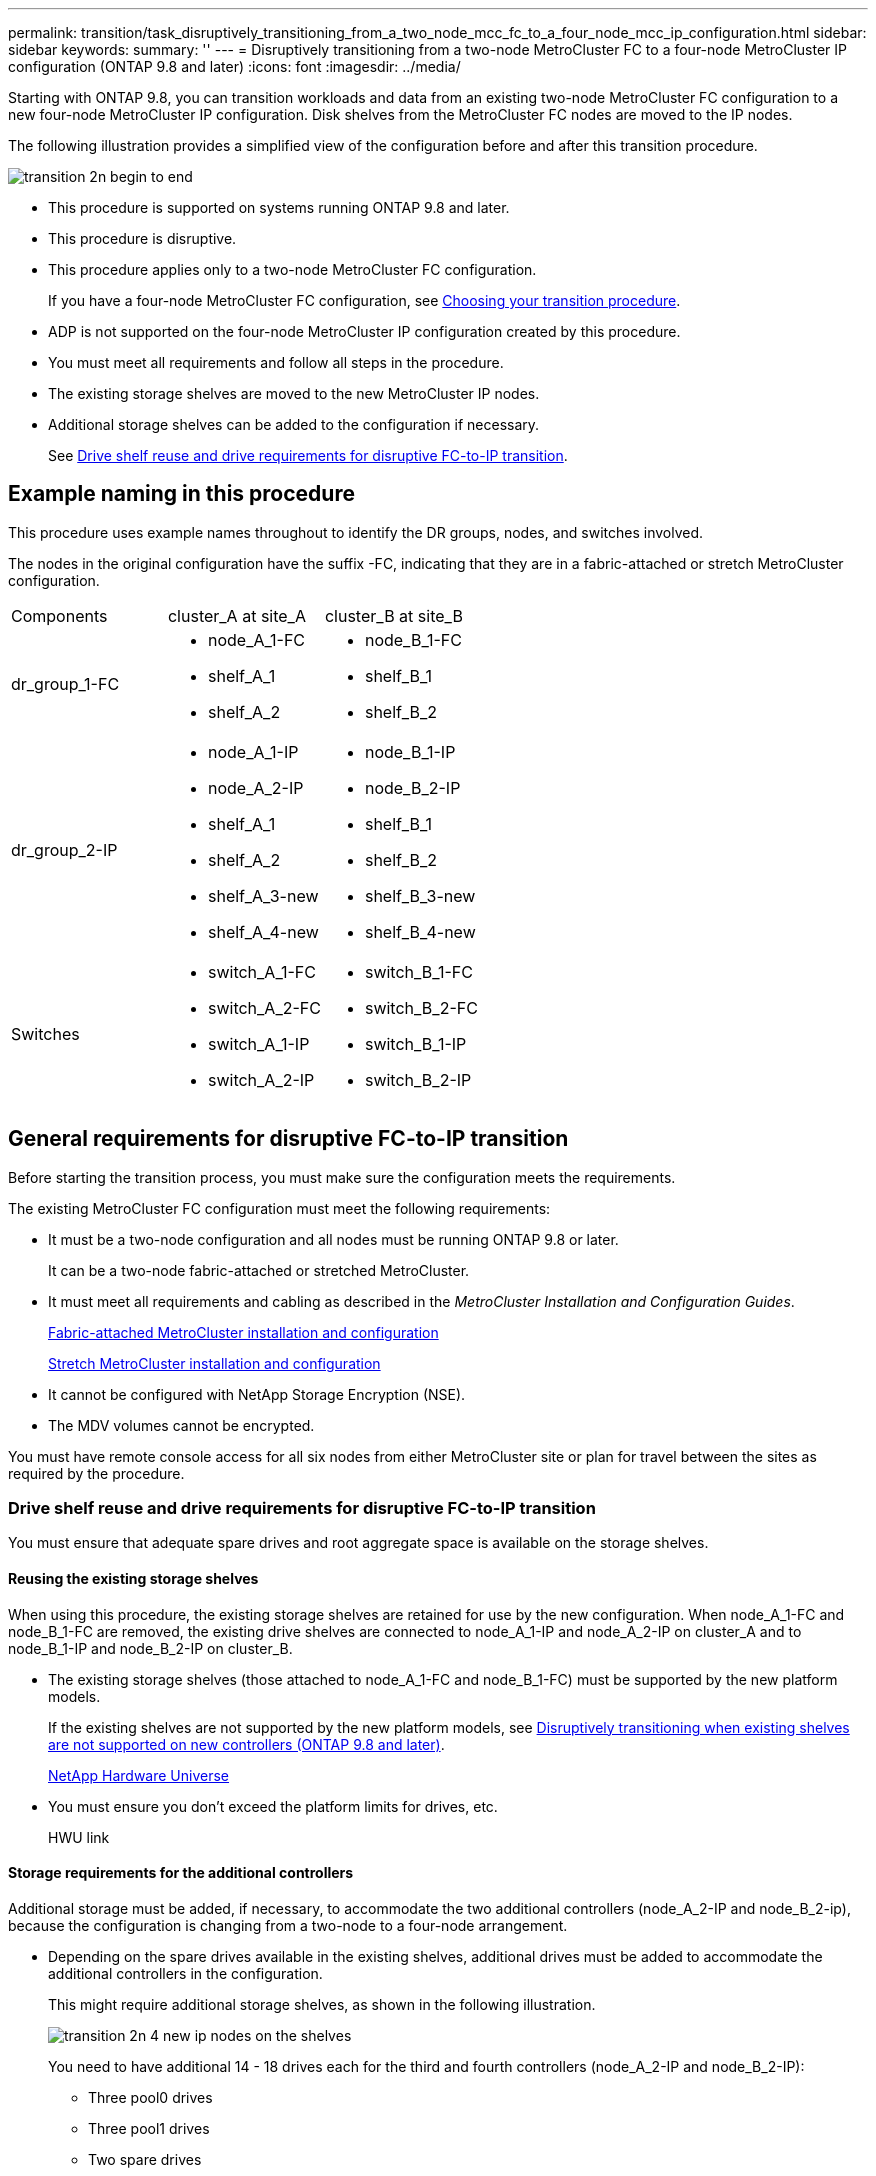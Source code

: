 ---
permalink: transition/task_disruptively_transitioning_from_a_two_node_mcc_fc_to_a_four_node_mcc_ip_configuration.html
sidebar: sidebar
keywords: 
summary: ''
---
= Disruptively transitioning from a two-node MetroCluster FC to a four-node MetroCluster IP configuration (ONTAP 9.8 and later)
:icons: font
:imagesdir: ../media/

[.lead]
Starting with ONTAP 9.8, you can transition workloads and data from an existing two-node MetroCluster FC configuration to a new four-node MetroCluster IP configuration. Disk shelves from the MetroCluster FC nodes are moved to the IP nodes.

The following illustration provides a simplified view of the configuration before and after this transition procedure.

image::../media/transition_2n_begin_to_end.png[]

* This procedure is supported on systems running ONTAP 9.8 and later.
* This procedure is disruptive.
* This procedure applies only to a two-node MetroCluster FC configuration.
+
If you have a four-node MetroCluster FC configuration, see xref:concept_choosing_your_transition_procedure_mcc_transition.adoc[Choosing your transition procedure].

* ADP is not supported on the four-node MetroCluster IP configuration created by this procedure.
* You must meet all requirements and follow all steps in the procedure.
* The existing storage shelves are moved to the new MetroCluster IP nodes.
* Additional storage shelves can be added to the configuration if necessary.
+
See link:task_disruptively_transitioning_from_a_two_node_mcc_fc_to_a_four_node_mcc_ip_configuration.md#[Drive shelf reuse and drive requirements for disruptive FC-to-IP transition].

== Example naming in this procedure

[.lead]
This procedure uses example names throughout to identify the DR groups, nodes, and switches involved.

The nodes in the original configuration have the suffix -FC, indicating that they are in a fabric-attached or stretch MetroCluster configuration.

|===
| Components| cluster_A at site_A| cluster_B at site_B
a|
dr_group_1-FC
a|

* node_A_1-FC
* shelf_A_1
* shelf_A_2

a|

* node_B_1-FC
* shelf_B_1
* shelf_B_2

a|
dr_group_2-IP
a|

* node_A_1-IP
* node_A_2-IP
* shelf_A_1
* shelf_A_2
* shelf_A_3-new
* shelf_A_4-new

a|

* node_B_1-IP
* node_B_2-IP
* shelf_B_1
* shelf_B_2
* shelf_B_3-new
* shelf_B_4-new

a|
Switches
a|

* switch_A_1-FC
* switch_A_2-FC
* switch_A_1-IP
* switch_A_2-IP

a|

* switch_B_1-FC
* switch_B_2-FC
* switch_B_1-IP
* switch_B_2-IP

|===

== General requirements for disruptive FC-to-IP transition

[.lead]
Before starting the transition process, you must make sure the configuration meets the requirements.

The existing MetroCluster FC configuration must meet the following requirements:

* It must be a two-node configuration and all nodes must be running ONTAP 9.8 or later.
+
It can be a two-node fabric-attached or stretched MetroCluster.

* It must meet all requirements and cabling as described in the _MetroCluster Installation and Configuration Guides_.
+
https://docs.netapp.com/ontap-9/topic/com.netapp.doc.dot-mcc-inst-cnfg-fabric/home.html[Fabric-attached MetroCluster installation and configuration]
+
https://docs.netapp.com/ontap-9/topic/com.netapp.doc.dot-mcc-inst-cnfg-stretch/home.html[Stretch MetroCluster installation and configuration]

* It cannot be configured with NetApp Storage Encryption (NSE).
* The MDV volumes cannot be encrypted.

You must have remote console access for all six nodes from either MetroCluster site or plan for travel between the sites as required by the procedure.

=== Drive shelf reuse and drive requirements for disruptive FC-to-IP transition

[.lead]
You must ensure that adequate spare drives and root aggregate space is available on the storage shelves.

==== Reusing the existing storage shelves

When using this procedure, the existing storage shelves are retained for use by the new configuration. When node_A_1-FC and node_B_1-FC are removed, the existing drive shelves are connected to node_A_1-IP and node_A_2-IP on cluster_A and to node_B_1-IP and node_B_2-IP on cluster_B.

* The existing storage shelves (those attached to node_A_1-FC and node_B_1-FC) must be supported by the new platform models.
+
If the existing shelves are not supported by the new platform models, see link:task_disruptively_transitioning_when_existing_shelves_are_not_supported_on_new_controllers.md#[Disruptively transitioning when existing shelves are not supported on new controllers (ONTAP 9.8 and later)].
+
https://hwu.netapp.com[NetApp Hardware Universe]

* You must ensure you don't exceed the platform limits for drives, etc.
+
HWU link

==== Storage requirements for the additional controllers

Additional storage must be added, if necessary, to accommodate the two additional controllers (node_A_2-IP and node_B_2-ip), because the configuration is changing from a two-node to a four-node arrangement.

* Depending on the spare drives available in the existing shelves, additional drives must be added to accommodate the additional controllers in the configuration.
+
This might require additional storage shelves, as shown in the following illustration.
+
image::../media/transition_2n_4_new_ip_nodes_on_the_shelves.png[]
+
You need to have additional 14 - 18 drives each for the third and fourth controllers (node_A_2-IP and node_B_2-IP):

 ** Three pool0 drives
 ** Three pool1 drives
 ** Two spare drives
 ** Six to ten drives for the system volume

* You must ensure that the configuration, including the new nodes, does not exceed the platform limits for the configuration, including drive count, root aggregate size capacity, etc.
+
This information is available for each platform model at _NetApp Hardware Universe_.
+
https://hwu.netapp.com[NetApp Hardware Universe]

== Workflow for disruptive transition

[.lead]
You must follow the specific workflow to ensure a successful transition.

As you prepare for the transition, plan for travel between the sites. Note that after the remote nodes are racked and cabled, you need serial terminal access to the nodes. Service Processor access is not be available until the nodes are configured.

image::../media/workflow_2n_transition_bsaic.png[]

== Mapping ports from the MetroCluster FC nodes to the MetroCluster IP nodes

[.lead]
You must adjust the port and LIF configuration of the MetroCluster FC node so it is compatible with that of the MetroCluster IP node that will replace it.

When the new nodes are first booted during the upgrade process, each node uses the most recent configuration of the node it is replacing. When you boot node_A_1-IP, ONTAP attempts to host LIFs on the same ports that were used on node_A_1-FC.

During the transition procedure, you will perform steps on both the old and new nodes to ensure correct cluster, management, and data LIF configuration.

. Identify any conflicts between the existing MetroCluster FC port usage and the port usage for the MetroCluster IP interfaces on the new nodes.
+
You must identify the MetroCluster IP ports on the new MetroCluster IP controllers using the table below. Then check and record if any data LIFs or cluster LIFs exist on those ports on the MetroCluster FC nodes.
+
These conflicting data LIFs or cluster LIFs on the MetroCluster FC nodes will be moved at the appropriate step in the transition procedure.
+
NOTE: On the AFF A220 and FAS2750 systems, the MetroCluster IP physical ports are also used as cluster interfaces. If the new MetroCluster IP nodes are AFF A220 or FAS2750 systems, existing cluster LIFs do not need to be moved.
+
The following table shows the MetroCluster IP ports by platform model. You can ignore the VLAN ID column.
+
|===
| Platform model| MetroCluster IP port| VLAN ID|  
a|
AFF A800
a|
e0b
a|
Not used
a|
 
a|
e1b
a|
 
a|
AFF A700 and FAS9000
a|
e5a
a|
 
a|
e5b
a|
 
a|
AFF A320
a|
e0g
a|
 
a|
e0h
a|
 
a|
AFF A300 and FAS8200
a|
e1a
a|
 
a|
e1b
a|
 
a|
AFF A220 and FAS2750
a|
e0a
a|
10
a|
On these systems, these physical ports are also used as cluster interfaces.
a|
e0b
a|
20
a|
AFF A250 and FAS500f
a|
e0c
a|
10
a|
 
a|
e0d
a|
20
a|
 
|===
You can fill in the following table and refer to it later in the transition procedure.
+
|===
| Ports| Corresponding MetroCluster IP interface ports (from table above)| Conflicting LIFs on these ports on the MetroCluster FC nodes
a|
First MetroCluster IP port on node_A_1-FC
a|
 
a|
 
a|
Second MetroCluster IP port on node_A_1-FC
a|
 
a|
 
a|
First MetroCluster IP port on node_B_1-FC
a|
 
a|
 
a|
Second MetroCluster IP port on node_B_1-FC
a|
 
a|
 
|===

. Determine what physical ports are available on the new controllers and what LIFs can be hosted on the ports.
+
The controller's port usage depends on the platform model and IP switch model you will use in the MetroCluster IP configuration. You can gather the port usage of the new platforms from the _NetApp Hardware Universe_.
+
https://hwu.netapp.com[NetApp Hardware Universe]

. If desired, record the port information for node_A_1-FC and node_A_1-IP.
+
You will refer to the table as you carry out the transition procedure.
+
In the columns for node_A_1-IP, add the physical ports for the new controller module and plan the IPspaces and broadcast domains for the new node.
+
|===
|  | node_A_1-FC| node_A_1-IP
| LIF| Ports| IPspaces| Broadcast domains| Ports| IPspaces| Broadcast domains
a|
Cluster 1
a|
 
a|
 
a|
 
a|
 
a|
 
a|
 
a|
Cluster 2
a|
 
a|
 
a|
 
a|
 
a|
 
a|
 
a|
Cluster 3
a|
 
a|
 
a|
 
a|
 
a|
 
a|
 
a|
Cluster 4
a|
 
a|
 
a|
 
a|
 
a|
 
a|
 
a|
Node management
a|
 
a|
 
a|
 
a|
 
a|
 
a|
 
a|
Cluster management
a|
 
a|
 
a|
 
a|
 
a|
 
a|
 
a|
Data 1
a|
 
a|
 
a|
 
a|
 
a|
 
a|
 
a|
Data 2
a|
 
a|
 
a|
 
a|
 
a|
 
a|
 
a|
Data 3
a|
 
a|
 
a|
 
a|
 
a|
 
a|
 
a|
Data 4
a|
 
a|
 
a|
 
a|
 
a|
 
a|
 
a|
SAN
a|
 
a|
 
a|
 
a|
 
a|
 
a|
 
a|
Intercluster port
a|
 
a|
 
a|
 
a|
 
a|
 
a|
 
|===

. If desired, record all the port information for node_B_1-FC.
+
You will refer to the table as you carry out the upgrade procedure.
+
In the columns for node_B_1-IP, add the physical ports for the new controller module and plan the LIF port usage, IPspaces and broadcast domains for the new node.
+
|===
|  | node_B_1-FC| node_B_1-IP
| LIF| Physical ports| IPspaces| Broadcast domains| Physical ports| IPspaces| Broadcast domains
a|
Cluster 1
a|
 
a|
 
a|
 
a|
 
a|
 
a|
 
a|
Cluster 2
a|
 
a|
 
a|
 
a|
 
a|
 
a|
 
a|
Cluster 3
a|
 
a|
 
a|
 
a|
 
a|
 
a|
 
a|
Cluster 4
a|
 
a|
 
a|
 
a|
 
a|
 
a|
 
a|
Node management
a|
 
a|
 
a|
 
a|
 
a|
 
a|
 
a|
Cluster management
a|
 
a|
 
a|
 
a|
 
a|
 
a|
 
a|
Data 1
a|
 
a|
 
a|
 
a|
 
a|
 
a|
 
a|
Data 2
a|
 
a|
 
a|
 
a|
 
a|
 
a|
 
a|
Data 3
a|
 
a|
 
a|
 
a|
 
a|
 
a|
 
a|
Data 4
a|
 
a|
 
a|
 
a|
 
a|
 
a|
 
a|
SAN
a|
 
a|
 
a|
 
a|
 
a|
 
a|
 
a|
Intercluster port
a|
 
a|
 
a|
 
a|
 
a|
 
a|
 
|===

== Preparing the MetroCluster IP controllers

[.lead]
You must prepare the four new MetroCluster IP nodes and install the correct ONTAP version.

This task must be performed on each of the new nodes:

* node_A_1-IP
* node_A_2-IP
* node_B_1-IP
* node_B_2-IP

The nodes should be connected to any *new* storage shelves. They must *not* be connected to the existing storage shelves containing data.

These steps can be performed now, or later in the procedure when the controllers and shelves are racked. In any case, you must make sure you clear the configuration and prepare the nodes *before* connecting them to the existing storage shelves and *before* making any configuration changes to the MetroCluster FC nodes.

NOTE: Do not perform these steps with the MetroCluster IP controllers connected to the existing storage shelves that were connected to the MetroCluster FC controllers.

In these steps, you clear the configuration on the nodes and clear the mailbox region on new drives.

. Connect the controller modules to the new storage shelves.
. In Maintenance mode, display the HA state of the controller module and chassis: `ha-config show`
+
The HA state for all components should be mccip.

. If the displayed system state of the controller or chassis is not correct, set the HA state: `ha-config modify controller mccip``ha-config modify chassis mccip`
. Exit Maintenance mode: `halt`
+
After you run the command, wait until the node stops at the LOADER prompt.

. Repeat the following substeps on all four nodes to clear the configuration:
 .. Set the environmental variables to default values: `set-defaults`
 .. Save the environment: `saveenv``bye`
. Repeat the following substeps to boot all four nodes using the 9a option on the boot menu.
 .. At the LOADER prompt, launch the boot menu: `boot_ontap menu`
 .. At the boot menu, select option *9a* to reboot the controller.
. Boot each of the four nodes to Maintenance mode using option *5* on the boot menu.
. Record the system ID and from each of the four nodes: `sysconfig`
. Repeat the following steps on node_A_1-IP and node_B_1-IP.
 .. Assign ownership of all disks local to each site: `disk assign adapter.xx.*`
 .. Repeat the previous step for each HBA with attached drive shelves on node_A_1-IP and node_B_1-IP.
. Repeat the following steps on node_A_1-IP and node_B_1-IP to clear the mailbox region on each local disk.
 .. Destroy the mailbox region on each disk: `mailbox destroy local``mailbox destroy partner`
. Halt all four controllers: `halt`
. On each controller, display the boot menu: `boot_ontap menu`
. On each of the four controllers, clear the configuration: `wipeconfig`
+
When the wipeconfig operation completes, the node automatically returns to the boot menu.

. Repeat the following substeps to again boot all four nodes using the 9a option on the boot menu.
 .. At the LOADER prompt, launch the boot menu: `boot_ontap menu`
 .. At the boot menu, select option *9a* to reboot the controller.
 .. Let the controller module complete booting before moving to the next controller module.

+
After 9a completes, the nodes automatically return to the boot menu.
. Power off the controllers.

== Verifying the health of the MetroCluster FC configuration

[.lead]
You must verify the health and connectivity of the MetroCluster FC configuration prior to performing the transition

This task is performed on the MetroCluster FC configuration.

. Verify the operation of the MetroCluster configuration in ONTAP:
 .. Check whether the system is multipathed:``node run -node node-name sysconfig -a``
 .. Check for any health alerts on both clusters: `system health alert show`
 .. Confirm the MetroCluster configuration and that the operational mode is normal: `metrocluster show`
 .. Perform a MetroCluster check: `metrocluster check run`
 .. Display the results of the MetroCluster check: `metrocluster check show`
 .. Check for any health alerts on the switches (if present): `storage switch show`
 .. Run Config Advisor.
+
https://mysupport.netapp.com/site/tools/tool-eula/activeiq-configadvisor[NetApp Downloads: Config Advisor]

 .. After running Config Advisor, review the tool's output and follow the recommendations in the output to address any issues discovered.
. Verify that the nodes are in non-HA mode: `storage failover show`

== Removing the existing configuration from the Tiebreaker or other monitoring software

[.lead]
If the existing configuration is monitored with the MetroCluster Tiebreaker configuration or other third-party applications (for example, ClusterLion) that can initiate a switchover, you must remove the MetroCluster configuration from the Tiebreaker or other software prior to transition.

. Remove the existing MetroCluster configuration from the Tiebreaker software.
+
http://docs.netapp.com/ontap-9/topic/com.netapp.doc.hw-metrocluster-tiebreaker/GUID-34C97A45-0BFF-46DD-B104-2AB2805A983D.html[Removing MetroCluster configurations]

. Remove the existing MetroCluster configuration from any third-party application that can initiate switchover.
+
Refer to the documentation for the application.

== Transitioning the MetroCluster FC nodes

[.lead]
You must gather information from the existing MetroCluster FC nodes, send an autosupport message announcing the start of maintenance, and transition the nodes.

=== Gathering information from the existing controller modules before the transition

[.lead]
Before transitioning, you must gather information for each of the nodes.

This task is performed on the existing nodes:

* node_A_1-FC
* node_B_1-FC

. Gather the output from the following commands.
+
|===
| Category| Commands
a|
License
a|
system license show
a|
Shelves, numbers of disks in each shelf, flash storage details, memory, NVRAM, and network cards
a|
system node run -node node_name sysconfig
a|
Cluster network and node management LIFs
a|
system node run -node node_name sysconfig network interface show -role cluster,node-mgmt,data
a|
SVM information
a|
vserver show
a|
Protocol information
a|
    nfs show
+
iscsi show
+
cifs show
a|
Physical ports
a|
    network port show -node node_name -type physical
+
network port show
a|
Failover Groups
a|
    network interface failover-groups show -vserver vserver_name
+
Record the names and ports of failover groups that are not clusterwide.
a|
VLAN configuration
a|
network port vlan show -node node_name     Record each network port and VLAN ID pairing.
a|
Interface group configuration
a|
network port ifgrp show -node node_name -instance     Record the names of the interface groups and the ports assigned to them.
a|
Broadcast domains
a|
network port broadcast-domain show
a|
IPspace
a|
network ipspace show
a|
Volume info
a|
    volume show
+
volume show -fields encrypt
a|
Aggregate Info
a|
    storage aggregate show
+
storage aggr encryption show
+
storage aggregate object-store show
a|
Disk ownership information
a|
    storage aggregate show
+
storage aggr encryption show

storage aggregate object-store show
    a|
    Encryption
    a|
        storage failover mailbox-disk show

....
 security key-manager backup show

 Also preserve the passphrase used to enable key-manager. In the case of external key-manager you will need the authentication information for the client and server.

 security key-manager show

 security key-manager external show

 systemshell local kenv kmip.init.ipaddr ip-address

 systemshell local kenv kmip.init.netmask netmask

 systemshell local kenv kmip.init.gateway gateway

 systemshell local kenv kmip.init.interface interface


|===
....

=== Sending a custom AutoSupport message prior to maintenance

[.lead]
Before performing the maintenance, you should issue an AutoSupport message to notify NetApp technical support that maintenance is underway. This prevents them from opening a case on the assumption that a disruption has occurred.

This task must be performed on each MetroCluster site.

. To prevent automatic support case generation, send an Autosupport message to indicate maintenance is underway.
 .. Issue the following command: `system node autosupport invoke -node * -type all -message MAINT=maintenance-window-in-hours`
+
maintenance-window-in-hours specifies the length of the maintenance window, with a maximum of 72 hours. If the maintenance is completed before the time has elapsed, you can invoke an AutoSupport message indicating the end of the maintenance period:``system node autosupport invoke -node * -type all -message MAINT=end``

 .. Repeat the command on the partner cluster.

=== Transitioning, shutting down, and removing the MetroCluster FC nodes

[.lead]
In addition to issuing commands on the MetroCluster FC nodes, this task includes physical uncabling and removal of the controller modules at each site.

This task must be performed on each of the old nodes:

* node_A_1-FC
* node_B_1-FC

. Stop all client traffic.
. On either of the MetroCluster FC nodes, for example node_A_1-FC, enable transition.
 .. Set the advanced privilege level: `set -priv advanced`
 .. Enable transition: `metrocluster transition enable -transition-mode disruptive`
 .. Return to admin mode: `set -priv admin`
. Unmirror the root aggregate by deleting the remote plex of the root aggregates.
 .. Identify the root aggregates: `storage aggregate show -root true`
 .. Display the pool1 aggregates: `storage aggregate plex show -pool 1`
 .. Delete the local plex of the root aggregate: `aggr plex delete aggr-name -plex plex-name`
 .. Offline the remote plex of the root aggregate: `aggr plex offline root-aggregate -plex remote-plex-for-root-aggregate`
+
For example:
+
----
 # aggr plex offline aggr0_node_A_1-FC_01 -plex plex4
----
. Confirm the mailbox count, disk autoassign, and transition mode before proceeding using the following commands on each controller:
 .. Set the advanced privilege level: `set -priv advanced`
 .. Confirm that only three mailbox drives are shown for each controller module: `storage failover mailbox-disk show`
 .. Return to admin mode: `set -priv admin`
 .. Confirm that the transition mode is disruptive: metrocluster transition show
. Check for any broken disks: `disk show -broken`
. Remove or replace any broken disks
. Confirm aggregates are healthy using the following commands on node_A_1-FC and node_B_1-FC:``storage aggregate show```storage aggregate plex show`
+
The storage aggregate show command indicates that the root aggregate is unmirrored.

. Check for any VLANs or interface groups: `network port ifgrp show``network port vlan show`
+
If none are present, skip the following two steps.

. Display the list of LIfs using VLANs or ifgrps: `network interface show -fields home-port,curr-port``network port show -type if-group | vlan`
. Remove any VLANs and interface groups.
+
You must perform these steps for all LIFs in all SVMs, including those SVMs with the -mc suffix.

 .. Move any LIFs using the VLANs or interface groups to an available port: `network interface modify -vserver vserver-name -lif lif_name -home- port port`
 .. Display the LIFs that are not on their home ports: `network interface show -is-home false`
 .. Revert all LIFs to their respective home ports: `network interface revert -vserver vserver_name -lif lif_name`
 .. Verify that all LIFs are on their home ports: `network interface show -is-home false`
+
No LIFs should appear in the output.

 .. Remove VLAN and ifgrp ports from broadcast domain:: `network port broadcast-domain remove-ports -ipspace ipspace -broadcast-domain broadcast-domain-name -ports nodename:portname,nodename:portname,..`
 .. Verify that all the vlan and ifgrp ports are not assigned to a broadcast domain: `network port show -type if-group | vlan`
 .. Delete all VLANs: `network port vlan delete -node nodename -vlan-name vlan-name`
 .. Delete interface groups: `network port ifgrp delete -node nodename -ifgrp ifgrp-name`

. Move any LIFs as required to resolve conflicts with the MetroCluster IP interface ports.
+
You must move the LIFs identified in step 1 of link:task_disruptively_transitioning_from_a_two_node_mcc_fc_to_a_four_node_mcc_ip_configuration.md#[Mapping ports from the MetroCluster FC nodes to the MetroCluster IP nodes].

 .. Move any LIFs hosted on the desired port to another port: `network interface modify -lif lifname -vserver vserver-name -home-port new-homeport``network interface revert -lif lifname -vserver vservername`
 .. If necessary, move the destination port to an appropriate IPspace and broadcast domain. `network port broadcast-domain remove-ports -ipspace current-ipspace -broadcast-domain current-broadcast-domain -ports controller-name:current-port``network port broadcast-domain add-ports -ipspace new-ipspace -broadcast-domain new-broadcast-domain -ports controller-name:new-port`

. Halt the MetroCluster FC controllers (node_A_1-FC and node_B_1-FC): `system node halt`
. At the LOADER prompt, synchronize the hardware clocks between the FC and IP controller modules.
 .. On the old MetroCluster FC node (node_A_1-FC), display the date: `show date`
 .. On the new MetroCluster IP controllers (node_A_1-IP and node_B_1-IP), set the date shown on original controller: `set date mm/dd/yy`
 .. On the new MetroCluster IP controllers (node_A_1-IP and node_B_1-IP), verify the date: `show date`
. Halt and power off the MetroCluster FC controller modules (node_A_1-FC and node_B_1-FC), FC-to-SAS bridges (if present), FC switches (if present) and each storage shelf connected to these nodes.
. Disconnect the shelves from the MetroCluster FC controllers and document which shelves are local storage to each cluster.
+
If the configuration uses FC-to-SAS bridges or FC back-end switches, disconnect and remove them.

. In Maintenance mode on the MetroCluster FC nodes (node_A_1-FC and node_B_1-FC), confirm no disks are connected: `disk show -v`
. Power down and remove the MetroCluster FC nodes.

At this point, the MetroCluster FC controllers have been removed and the shelves are disconnected from all controllers.

image::../media/transition_2n_remove_fc_nodes.png[]

== Connecting the MetroCluster IP controller modules

[.lead]
You must add the four new controller modules and any additional storage shelves to the configuration. The new controller modules are added two-at-a-time.

=== Setting up the new controllers

[.lead]
You must rack and cable the new MetroCluster IP controllers to the storage shelves previously connected to the MetroCluster FC controllers.

These steps must be performed on each of the MetroCluster IP nodes.

* node_A_1-IP
* node_A_2-IP
* node_B_1-IP
* node_B_2-IP

In the following example, two additional storage shelves are added at each site to provide storage to accommodate the new controller modules.

image::../media/transition_2n_4_new_ip_nodes_and_shelves.png[]

. Plan out the positioning of the new controller modules and storage shelves as needed.
+
The rack space depends on the platform model of the controller modules, the switch types, and the number of storage shelves in your configuration.

. Properly ground yourself.
. Rack the new equipment: controllers, storage shelves, and IP switches.
+
Do not cable the storage shelves or IP switches at this time.

. Connect the power cables and management console connection to the controllers.
. Verify that all storage shelves are powered off.
. Verify that no drives are connected by performing the following steps on all four nodes:
 .. At the LOADER prompt, launch the boot menu: `boot_ontap maint`
 .. Verify that no drives are connected: `disk show -v`
+
The output should show no drives.

 .. Halt the node: `halt`
. Boot all four nodes using the 9a option on the boot menu.
 .. At the LOADER prompt, launch the boot menu: `boot_ontap menu`
 .. At the boot menu, select option *9a* to reboot the controller.
 .. Let the controller module complete booting before moving to the next controller module.

+
After 9a completes, the nodes automatically return to the boot menu.
. Cable the storage shelves.
+
Refer to the controller installation and setup procedures for your model for cabling information.
+
https://docs.netapp.com/platstor/index.jsp[AFF and FAS Documentation Center]

. Cable the controllers to the IP switches as described in the _MetroCluster IP Installation and Configuration Guide_.
+
http://docs.netapp.com/ontap-9/topic/com.netapp.doc.dot-mcc-inst-cnfg-ip/home.html[MetroCluster IP installation and configuration]

 ** http://docs.netapp.com/ontap-9/topic/com.netapp.doc.dot-mcc-inst-cnfg-ip/GUID-4255F6AB-8CA7-4772-B282-218AE0DC60A8.html[Cabling the IP switches]

. Prepare the IP switches for the application of the new RCF files.
+
Follow the steps in the section for your switch vendor from the _MetroCluster IP Installation and Configuration Guide_.
+
http://docs.netapp.com/ontap-9/topic/com.netapp.doc.dot-mcc-inst-cnfg-ip/home.html[MetroCluster IP installation and configuration]

 ** http://docs.netapp.com/ontap-9/topic/com.netapp.doc.dot-mcc-inst-cnfg-ip/GUID-39831E44-33C8-46E9-BD48-76CAFC2D71F7.html[Resetting the Broadcom IP switch to factory defaults]
 ** http://docs.netapp.com/ontap-9/topic/com.netapp.doc.dot-mcc-inst-cnfg-ip/GUID-BFE8D886-FC64-40B6-8DBD-32F0EE1FD6C7.html[Resetting the Cisco IP switch to factory defaults]

. Download and install the RCF files.
+
Follow the steps in the section for your switch vendor from the http://docs.netapp.com/ontap-9/topic/com.netapp.doc.dot-mcc-inst-cnfg-ip/home.html[MetroCluster IP installation and configuration].

 ** http://docs.netapp.com/ontap-9/topic/com.netapp.doc.dot-mcc-inst-cnfg-ip/GUID-4E169910-43BC-4BDB-89F6-18B09F5A728C.html[Downloading and installing the Broadcom RCF files]
 ** http://docs.netapp.com/ontap-9/topic/com.netapp.doc.dot-mcc-inst-cnfg-ip/GUID-89FE081E-9E71-431F-9D66-80EBB2D80B8D.html[Downloading and installing the Cisco IP RCF files]

. Turn on power to the first new controller (node_A_1-IP) and press Ctrl-C to interrupt the boot process and display the LOADER prompt.
. Boot the controller to Maintenance mode: `boot_ontap_maint`
. Display the system ID for the controller: `sysconfig -v`
. Confirm that the shelves from the existing configuration are visible from the new MetroCluster IP node: `storage show shelf``disk show -v`
. Halt the node: `halt`
. Repeat the preceding steps on the other node at the partner site (site_B).

=== Connecting and booting up node_A_1-IP and node_B_1-IP

[.lead]
After connecting the MetroCluster IP controllers and IP switches, you transition and boot up node_A_1-IP and node_B_1-IP..

==== Transitioning node_A_1-IP

[.lead]
You must boot the first new MetroCluster IP node using the correct transition command and configure the networking on the node.

===== Bringing up node_A_1-IP

[.lead]
You must boot the node with the correct transition option.

. Boot node_A_1-IP to the boot menu: `boot_ontap menu`
. Issue the following command at the boot menu prompt to initiate transition: `boot_after_mcc_transition`
 ** This command reassigns all the disks owned by node_A_1-FC to node_A_1-IP.
  *** node_A_1-FC disks are assigned to node_A_1-IP
  *** node_B_1-FC disks are assigned to node_B_1-IP
 ** The command also automatically makes other required system ID reassignments so the MetroCluster IP nodes can boot to the ONTAP prompt.
 ** If the boot_after_mcc_transition command fails for any reason, it should be re-run from the boot menu.
*Note:*
 ** If the following prompt is displayed, enter Ctrl-C to continue. Checking MCC DR state... [enter Ctrl-C(resume), S(status), L(link)]_
 ** If the root volume was encrypted, the node halts with the following message. Halting the system, because root volume is encrypted (NetApp Volume Encryption) and the key import failed. If this cluster is configured with external (KMIP) key-manager, check the health of the key servers.

+
----

Please choose one of the following:
(1) Normal Boot.
(2) Boot without /etc/rc.
(3) Change password.
(4) Clean configuration and initialize all disks.
(5) Maintenance mode boot.
(6) Update flash from backup config.
(7) Install new software first.
(8) Reboot node.
(9) Configure Advanced Drive Partitioning. Selection (1-9)? `boot_after_mcc_transition`
This will replace all flash-based configuration with the last backup to disks. Are you sure you want to continue?: yes

Metrocluster Transition: Name of the MetroCluster FC node: `node_A_1-FC`
Metrocluster Transition: Please confirm if this is the correct value [yes|no]:? y
Metrocluster Transition: Disaster Recovery partner sysid of MetroCluster FC node node_A_1-FC: `systemID-of-node_B_1-FC`
Metrocluster Transition: Please confirm if this is the correct value [yes|no]:? y
Metrocluster Transition: Disaster Recovery partner sysid of local Metrocluster IP node: `systemID-of-node_B_1-IP`
Metrocluster Transition: Please confirm if this is the correct value [yes|no]:? y
----
. If data volumes are encrypted, restore the keys using the correct command for your key management configuration.
+
|===
| If you are using...| Use this command...
a|
*Onboard key management*
a|
security key-manager onboard sync     For more information, see https://docs.netapp.com/ontap-9/topic/com.netapp.doc.pow-nve/GUID-E4AB2ED4-9227-4974-A311-13036EB43A3D.html[Restoring onboard key management encryption keys].
a|
*External key management*
a|
security key-manager key query -node node-name     For more information, see https://docs.netapp.com/ontap-9/topic/com.netapp.doc.pow-nve/GUID-32DA96C3-9B04-4401-92B8-EAF323C3C863.html[Restoring external key management encryption keys].
+
|===

. If the root volume is encrypted, use the procedure in link:task_disruptively_transitioning_from_a_two_node_mcc_fc_to_a_four_node_mcc_ip_configuration.md#[Recovering key management if the root volume is encrypted].

===== Recovering key management if the root volume is encrypted

[.lead]
If the root volume is encrypted, you must use special boot commands to restore the key management.

You must have the passphrases gathered earlier.

. If onboard key management is used, perform the following substeps to restore the configuration.
 .. From the LOADER prompt, display the boot menu: `boot_ontap menu`
 .. Select option (10) Set onboard key management recovery secrets from the boot menu.
+
Respond as appropriate to the prompts:
+
----
This option must be used only in disaster recovery procedures. Are you sure? (y or n): `y`
Enter the passphrase for onboard key management: `passphrase`
Enter the passphrase again to confirm:`passphrase`

Enter the backup data:`backup-key`
----
+
The system boots to the boot menu.

 .. Enter option `6` at the boot menu.
+
Respond as appropriate to the prompts:
+
----
This will replace all flash-based configuration with the last backup to
disks. Are you sure you want to continue?: y

Following this, the system will reboot a few times and the following prompt will be available continue by saying y

WARNING: System ID mismatch. This usually occurs when replacing a boot device or NVRAM cards!
Override system ID? {y|n} y
----
+
After the reboots, the system will be at the LOADER prompt.

 .. From the LOADER prompt, display the boot menu: `boot_ontap menu`
 .. Again elect option (10) Set onboard key management recovery secrets from the boot menu.
+
Respond as appropriate to the prompts:
+
----
This option must be used only in disaster recovery procedures. Are you sure? (y or n): `y`
Enter the passphrase for onboard key management: `passphrase`
Enter the passphrase again to confirm:`passphrase`

Enter the backup data:`backup-key`
----
+
The system boots to the boot menu.

 .. Enter option `1` at the boot menu.
+
If the following prompt is displayed, you can enter Ctrl+C to resume the process._Checking MCC DR state... [enter Ctrl-C(resume), S(status), L(link)]_
+
The system boots to the ONTAP prompt.

 .. Restore the onboard key management: `security key-manager onboard sync`
+
Respond as appropriate to the prompts, using the passphrase you collected earlier:
+
----
cluster_A::> security key-manager onboard sync
Enter the cluster-wide passphrase for onboard key management in Vserver "cluster_A":: passphrase
----
. If external key management is used, perform the following substeps to restore the configuration.
 .. Set the required bootargs: `setenv bootarg.kmip.init.ipaddr ip-address``setenv bootarg.kmip.init.netmask netmask``setenv bootarg.kmip.init.gateway gateway-address``setenv bootarg.kmip.init.interface interface-id`
 .. From the LOADER prompt, display the boot menu: `boot_ontap menu`
 .. Select option (11) Configure node for external key management from the boot menu.
+
The system boots to the boot menu.

 .. Enter option `6` at the boot menu.
+
The system boots multiple times. You can respond affirmatively when prompted to continue the boot process.
+
After the reboots, the system will be at the LOADER prompt.

 .. Set the required bootargs: `setenv bootarg.kmip.init.ipaddr ip-address``setenv bootarg.kmip.init.netmask netmask``setenv bootarg.kmip.init.gateway gateway-address``setenv bootarg.kmip.init.interface interface-id`
 .. From the LOADER prompt, display the boot menu: `boot_ontap menu`
 .. Again select option (11) Configure node for external key management from the boot menu and respond to the prompts as required.
+
The system boots to the boot menu.

 .. Restore the external key management: `security key-manager external restore`

===== Creating the network configuration

[.lead]
You must create a network configuration that matches the configuration on the FC nodes. This is because the MetroCluster IP node replays the same configuration when it boots, which means that when node_A_1-IP and node_B_1-IP boot, ONTAP will try to host LIFs on the same ports that were used on node_A_1-FC and node_B_1-FC respectively.

As you create the network configuration, use the plan made in link:task_disruptively_transitioning_from_a_two_node_mcc_fc_to_a_four_node_mcc_ip_configuration.md#[Mapping ports from the MetroCluster FC nodes to the MetroCluster IP nodes] to assist you.

NOTE:

Additional configuration may be needed to bring up data LIFs after the MetroCluster IP nodes have been configured.

. Verify that all cluster ports are in the appropriate broadcast domain:
+
The cluster IPspace and cluster broadcast domain are required in order to create cluster LIFs

 .. View the IP spaces: `network ipspace show`
 .. Create IP spaces and assign cluster ports as needed.
+
http://docs.netapp.com/ontap-9/topic/com.netapp.doc.dot-cm-nmg/GUID-69120CF0-F188-434F-913E-33ACB8751A5D.html[Configuring IPspaces (cluster administrators only)]

 .. View the broadcast domains: `network port broadcast-domain show`
 .. Add any cluster ports to a broadcast domain as needed.
+
https://docs.netapp.com/ontap-9/topic/com.netapp.doc.dot-cm-nmg/GUID-003BDFCD-58A3-46C9-BF0C-BA1D1D1475F9.html[Adding or removing ports from a broadcast domain]

 .. Recreate VLANs and interface groups as needed.
+
VLAN and interface group membership might be different than that of the old node.
+
https://docs.netapp.com/ontap-9/topic/com.netapp.doc.dot-cm-nmg/GUID-8929FCE2-5888-4051-B8C0-E27CAF3F2A63.html[Creating a VLAN]
+
https://docs.netapp.com/ontap-9/topic/com.netapp.doc.dot-cm-nmg/GUID-DBC9DEE2-EAB7-430A-A773-4E3420EE2AA1.html[Combining physical ports to create interface groups]

. Verify that MTU settings are set correctly for the ports and broadcast domain and make changes using the following commands: `network port broadcast-domain show``network port broadcast-domain modify -broadcast- domain bcastdomainname -mtu mtu`

===== Setting up cluster ports and cluster LIFs

[.lead]
You must set up cluster ports and LIFs. The following steps need to be performed on the site A nodes which were booted up with root aggregates.

. Identify the list of LIFs using the desired Cluster port: `network interface show -curr-port portname``network interface show -home-port portname`
. For each cluster port, change the home port of any of the LIFs on that port to another port,
 .. Enter advanced privilege mode and enter y when prompted to continue: `set priv advanced`
 .. If the LIF being modified is a data LIF: `vserver config override -command "network interface modify -lif lifname -vserver vservername -home-port new-datahomeport`
 .. If the LIF is not a data LIF: `network interface modify -lif lifname -vserver vservername -home-port new-datahomeport`
 .. Revert the modified LIFs to their home port: `network interface revert * -vserver vserver_name`
 .. Verify that there are no LIFs on the cluster port: `network interface show -curr-port portname``network interface show -home-port portname`
 .. Remove the port from the current broadcast domain: `network port broadcast-domain remove-ports -ipspace ipspacename -broadcast-domain bcastdomainname -ports node_name:port_name`
 .. Add the port to the cluster IPspace and broadcast domain: `network port broadcast-domain add-ports -ipspace Cluster -broadcast-domain Cluster -ports node_name:port_name`
 .. Verify that the port's role has changed: `network port show`
 .. Repeat these substeps for each cluster port.
 .. Return to admin mode: `set priv admin`
. Create cluster LIFs on the new cluster ports:
 .. For autoconfiguration using link-local address for cluster LIF, use the following command: `network interface create -vserver Cluster -lif cluster_lifname -service-policy default-cluster -home-node a1name -home-port clusterport -auto true`
 .. To assign static IP address for the cluster LIF, use the following command: `network interface create -vserver Cluster -lif cluster_lifname -service-policy default-cluster -home-node a1name -home-port clusterport -address ip-address -netmask netmask -status-admin up`

===== Verifying LIF configuration

[.lead]
The node management LIF, cluster management LIF and intercluster LIF will still be present after the storage movement from the old controller. If necessary, you must move LIFs to appropriate ports.

. Verify if the management LIF and cluster management LIFs are on desired port already: `network interface show -service-policy default-management``network interface show -service-policy default-intercluster`
+
If the LIFs are on the desired ports, you can skip the rest of the steps in this task and proceed to the next task.

. For each node, cluster management, or intercluster LIFs are not on the desired port, change the home port of any of the LIFs on that port to another port,
 .. Repurpose the desired port by moving any LIFs hosted on desired port to another port using `vserver config override -command "network interface modify -lif <lifname> -vserver <vservername> -home-port <new-datahomeport>`
 .. Revert the modified LIFs to their new home port: `vserver config override -command "network interface revert -lif <lifname> -vserver <vservername>"`
 .. If the desired port is not in the right IPspace and broadcast domain, remove the port from the current IPspace and broadcast domain: `network port broadcast-domain remove-ports -ipspace <current-ipspace> -broadcast-domain <current-broadcast-domain> -ports <controller-name:current-port>`
 .. Move the desired port to the right IPspace and broadcast domain``network port broadcast-domain add-ports -ipspace <new-ipspace> -broadcast-domain <new-broadcast-domain> -ports <controller-name:new-port>``
 .. Verify that the port's role has changed: `network port show`
 .. Repeat these substeps for each port.
. Move node, cluster management LIFs and intercluster LIF to the desired port using the following commands:
 .. Change the LIF's home port: `network interface modify -vserver vserver -lif node_mgmt -home-port port -home-node homenode`
 .. Revert the LIF to its new home port: `network interface revert -lif node_mgmt -vserver vservername`
 .. Change the cluster management LIF's home port:``network interface modify -vserver vserver -lif cluster-mgmt-LIF-name -home-port port -home-node homenode``
 .. Revert the cluster management LIF to its new home port: `network interface revert -lif cluster-mgmt-LIF-name -vserver vservername`
 .. Change the intercluster LIF's home port:``network interface modify -vserver vserver -lif intercluster-lif-name -home-node nodename -home-port port``
 .. Revert the intercluster LIF to its new home port: `network interface revert -lifintercluster-lif-name -vserver vservername`

==== Transitioning node_B_1-IP

[.lead]
Repeat the previous tasks in this section to transition node_B_1-IP.

=== Bringing up node_A_2-IP and node_B_2-IP

[.lead]
You must bring up and configure the new MetroCluster IP node at each site, creating an HA pair in each site.

==== Bringing up node_A_2-IP and node_B_2-IP

[.lead]
You must boot the new controller modules one at a time using the correct option at the boot menu.

In these steps, you boot up the two brand new nodes, expanding what had been a two-node configuration into a four-node configuration.

These steps are performed on the following nodes:

* node_A_2-IP
* node_B_2-IP

image::../media/transition_2n_booting_a_2_and_b_2.png[]

. Boot the new nodes using boot option `9c`.
+
----
Please choose one of the following:
(1) Normal Boot.
(2) Boot without /etc/rc.
(3) Change password.
(4) Clean configuration and initialize all disks.
(5) Maintenance mode boot.
(6) Update flash from backup config.
(7) Install new software first.
(8) Reboot node.
(9) Configure Advanced Drive Partitioning. Selection (1-9)? 9c
----
+
The node initializes and boots to the node setup wizard, similar to the following.
+
----
Welcome to node setup
You can enter the following commands at any time:
"help" or "?" - if you want to have a question clarified,
"back" - if you want to change previously answered questions, and
"exit" or "quit" - if you want to quit the setup wizard.
Any changes you made before quitting will be saved.
To accept a default or omit a question, do not enter a value. .
.
.
----
+
If option `9c` does not succeed, take the following steps to avoid possible data loss:

 ** Do not attempt to run option 9a.
 ** Physically disconnect the existing shelves that contain data from the original MetroCluster FC configuration (shelf_A_1, shelf_A_2, shelf_B_1, shelf_B_2).
 ** Contact technical support, referencing the KB article https://kb.netapp.com/Advice_and_Troubleshooting/Data_Protection_and_Security/MetroCluster/MetroCluster_FC_to_IP_transition_-_Option_9c_Failing[MetroCluster FC to IP transition - Option 9c Failing].
+
https://mysupport.netapp.com/site/global/dashboard[NetApp Support]

. Enable the AutoSupport tool by following the directions provided by the wizard.
. Respond to the prompts to configure the node management interface.
+
----
Enter the node management interface port: [e0M]:
Enter the node management interface IP address: 10.228.160.229
Enter the node management interface netmask: 225.225.252.0
Enter the node management interface default gateway: 10.228.160.1
----

. Verify that the storage failover mode is set to HA: `storage failover show -fields mode`
+
If the mode is not HA, set it: `storage failover modify -mode ha -node localhost`
+
You must then reboot the node for the change to take effect.

. List the ports in the cluster:``network port show``
+
For complete command syntax, see the man page.
+
The following example shows the network ports in cluster01:
+
----

cluster01::> network port show
                                                             Speed (Mbps)
Node   Port      IPspace      Broadcast Domain Link   MTU    Admin/Oper
------ --------- ------------ ---------------- ----- ------- ------------
cluster01-01
       e0a       Cluster      Cluster          up     1500   auto/1000
       e0b       Cluster      Cluster          up     1500   auto/1000
       e0c       Default      Default          up     1500   auto/1000
       e0d       Default      Default          up     1500   auto/1000
       e0e       Default      Default          up     1500   auto/1000
       e0f       Default      Default          up     1500   auto/1000
cluster01-02
       e0a       Cluster      Cluster          up     1500   auto/1000
       e0b       Cluster      Cluster          up     1500   auto/1000
       e0c       Default      Default          up     1500   auto/1000
       e0d       Default      Default          up     1500   auto/1000
       e0e       Default      Default          up     1500   auto/1000
       e0f       Default      Default          up     1500   auto/1000
----

. Exit the Node Setup wizard: `exit`
. Log into the admin account using the admin user name.
. Join the existing cluster using the Cluster Setup wizard.
+
----
:> cluster setup
Welcome to the cluster setup wizard.
You can enter the following commands at any time:
"help" or "?" - if you want to have a question clarified,
"back" - if you want to change previously answered questions, and "exit" or "quit" - if you want to quit the cluster setup wizard.
Any changes you made before quitting will be saved.
You can return to cluster setup at any time by typing "cluster setup". To accept a default or omit a question, do not enter a value.
Do you want to create a new cluster or join an existing cluster?
{create, join}:
join
----

. After you complete the Cluster Setup wizard and it exits, verify that the cluster is active and the node is healthy: `cluster show`
. Disable disk autoassignment: `storage disk option modify -autoassign off -node node_A_2-IP`
. If encryption is used, restore the keys using the correct command for your key management configuration.
+
|===
| If you are using...| Use this command...
a|
*Onboard key management*
a|
security key-manager onboard sync     For more information, see https://docs.netapp.com/ontap-9/topic/com.netapp.doc.pow-nve/GUID-E4AB2ED4-9227-4974-A311-13036EB43A3D.html[Restoring onboard key management encryption keys].
a|
*External key management*
a|
security key-manager key query -node node-name     For more information, see https://docs.netapp.com/ontap-9/topic/com.netapp.doc.pow-nve/GUID-32DA96C3-9B04-4401-92B8-EAF323C3C863.html[Restoring external key management encryption keys].
+
|===

. Repeat the above steps on the second new controller module (node_B_2-IP).

==== Verifying MTU settings

[.lead]
Verify that MTU settings are set correctly for the ports and broadcast domain and make changes using the following commands

. Check the MTU size used in the cluster broadcast domain: `network port broadcast-domain show`
. If necessary, update the MTU size as needed: `network port broadcast-domain modify -broadcast-domain bcast-domain=name-mtu mtu-size`

==== Configuring intercluster LIFs

[.lead]
Configure the intercluster LIFs required for cluster peering.

This task must be performed on both of the new nodes, node_A_2-IP and node_B_2-IP.

. Configure the intercluster LIFs using the procedures in the _MetroCluster IP Installation and Configuration Guide_.
+
http://docs.netapp.com/ontap-9/topic/com.netapp.doc.dot-mcc-inst-cnfg-ip/GUID-415B212C-9F9B-4638-8036-A14A463BDAFC.html[Configuring intercluster LIFs on dedicated ports]
+
http://docs.netapp.com/ontap-9/topic/com.netapp.doc.dot-mcc-inst-cnfg-ip/GUID-FE905454-2F33-4CF4-8ACD-459271FF40E7.html[Configuring intercluster LIFs on shared data ports]

==== Verifying cluster peering

[.lead]
Verify that cluster_A and cluster_B are peered and nodes on each cluster can communicate with each other.

. Verify the cluster peering relationship: `cluster peer health show`
+
----
cluster01::> cluster peer health show
Node       cluster-Name                Node-Name
             Ping-Status               RDB-Health Cluster-Health  Avail…
---------- --------------------------- ---------  --------------- --------
node_A_1-IP
           cluster_B                   node_B_1-IP
             Data: interface_reachable
             ICMP: interface_reachable true       true            true
                                       node_B_2-IP
             Data: interface_reachable
             ICMP: interface_reachable true       true            true
node_A_2-IP
           cluster_B                   node_B_1-IP
             Data: interface_reachable
             ICMP: interface_reachable true       true            true
                                       node_B_2-IP
             Data: interface_reachable
             ICMP: interface_reachable true       true            true
----

. Ping to check that the peer addresses are reachable: `cluster peer ping -originating-node local-node -destination-cluster remote-cluster-name`

== Configuring the new nodes and completing transition

[.lead]
With the new nodes added, you must complete the transition steps and configure the MetroCluster IP nodes.

=== Configuring the MetroCluster IP nodes and disabling transition

[.lead]
You must implement the MetroCluster IP connections, refresh the MetroCluster configuration, and disable transition mode.

. Form the new nodes into a DR group by issuing the following commands from controller node_A_1-IP `metrocluster configuration-settings dr-group create -partner-cluster peer-cluster-name -local-node local-controller-name -remote-node remote-controller-name``metrocluster configuration-settings dr-group show`
. Create MetroCluster IP interfaces (node_A_1-IP, node_A_2-IP, node_B_1-IP, node_B_2-IP) -- two interfaces need to be created per controller; eight interfaces in total, using the following command: `metrocluster configuration-settings interface create -cluster-name cluster-name -home-node controller-name -home-port port -address ip-address -netmask netmask``metrocluster configuration-settings interface show`
. Perform the MetroCluster connect operation from controller node_A_1-IP to connect the MetroCluster sites -- this operation can take a few minutes to complete. `metrocluster configuration-settings connection connect`
. Verify that the remote cluster disks are visible from each controller via the iSCSI connections: `disk show`
+
You should see the remote disks belonging to the other nodes in the configuration.

. Mirror the root aggregate for node_A_1-IP and node_B_1-IP: `aggregate mirror -aggregate root-aggr`
. Assign disks for node_A_2-IP and node_B_2-IP.
+
Pool 1 disk assignments where already made for node_A_1-IP and node_B_1-IP when the boot_after_mcc_transtion command was issued at the boot menu.

 .. Issue the following commands on node_A_2-IP: `+disk assign disk1disk2disk3 ... diskn -sysid node_B_2-IP-controller-sysid -pool 1 -force+`
 .. Issue the following commands on node_B_2-IP: `+disk assign disk1disk2disk3 ... diskn -sysid node_A_2-IP-controller-sysid -pool 1 -force+`

. Confirm ownership has been updated for the remote disks: `disk show`
. If necessary, refresh the ownership information using the following commands:
 .. Go to advanced privilege mode and enter y when prompted to continue: `set priv advanced`
 .. Refresh disk ownership: `disk refresh-ownership controller-name`
 .. Return to admin mode: `set priv admin`
. Mirror the root aggregates for node_A_2-IP and node_B_2-IP: `aggregate mirror -aggregate root-aggr`
. Verify that the aggregate re-synchronization has completed for root and data aggregates: `aggr show``aggr plex show`
+
The resync can take some time but must complete before proceeding with the following steps.

. Refresh the Metrocluster configuration to incorporate the new nodes:
 .. Go to advanced privilege mode and enter y when prompted to continue: `set priv advanced`
 .. Refresh the configuration:
+
|===
| If you have configured...| Issue this command...
a|
A single aggregate in each cluster:
a|
`metrocluster configure -refresh true -allow-with-one-aggregate true`
a|
More than a single aggregate in each cluster
a|
`metrocluster configure -refresh true`
|===

 .. Return to admin mode: `set priv admin`
. Disable MetroCluster transition mode:
 .. Enter advanced privilege mode and enter y when prompted to continue: `set priv advanced`
 .. Disable transition mode: `metrocluster transition disable`
 .. Return to admin mode: `set priv admin`

=== Setting up data LIFs on the new nodes

[.lead]
You must configure data LIFs on the new nodes, node_A_2-IP and node_B_2-IP.

You must add any new ports available on new controllers to a broadcast domain if not already assigned to one. If required, create VLANs or interface groups on the new ports. See the _Network Management Guide_.

https://docs.netapp.com/ontap-9/topic/com.netapp.doc.dot-cm-nmg/home.html[Network and LIF management]

. Run the following commands to identify the current port usage and broadcast domains: `network port show``network port broadcast-domain show`
. Add ports to broadcast domains and VLANs as necessary.
 .. View the IP spaces: `network ipspace show`
 .. Create IP spaces and assign data ports as needed.
+
http://docs.netapp.com/ontap-9/topic/com.netapp.doc.dot-cm-nmg/GUID-69120CF0-F188-434F-913E-33ACB8751A5D.html[Configuring IPspaces (cluster administrators only)]

 .. View the broadcast domains: `network port broadcast-domain show`
 .. Add any data ports to a broadcast domain as needed.
+
https://docs.netapp.com/ontap-9/topic/com.netapp.doc.dot-cm-nmg/GUID-003BDFCD-58A3-46C9-BF0C-BA1D1D1475F9.html[Adding or removing ports from a broadcast domain]

 .. Recreate VLANs and interface groups as needed.
+
VLAN and interface group membership might be different than that of the old node.
+
https://docs.netapp.com/ontap-9/topic/com.netapp.doc.dot-cm-nmg/GUID-8929FCE2-5888-4051-B8C0-E27CAF3F2A63.html[Creating a VLAN]
+
https://docs.netapp.com/ontap-9/topic/com.netapp.doc.dot-cm-nmg/GUID-DBC9DEE2-EAB7-430A-A773-4E3420EE2AA1.html[Combining physical ports to create interface groups]
. Verify that the LIFs are hosted on the appropriate node and ports on the MetroCluster IP nodes (including the SVM with -mc vserver) as needed.
+
See the information gathered in link:task_disruptively_transitioning_from_a_two_node_mcc_fc_to_a_four_node_mcc_ip_configuration.md#[Creating the network configuration].

 .. Run the below command to check the home port of the LIFs: `network interface show -field home-port`
 .. If necessary, modify the LIF configuration: `vserver config override -command "network interface modify -vserver vserver_name -home-port active_port_after_upgrade -lif lif_name -home- node new_node_name"`
 .. Revert the LIFs to their home ports: `network interface revert * -vserver vserver_name`

=== Bringing up the SVMs

[.lead]
Due to the changes if LIF configuration, you must restart the SVMs on the new nodes.

. Check the state of the SVMs: `metrocluster vserver show`
. Restart the SVMs on cluster_A that do not have an -mc suffix: `vserver start -vserver svm-name -force true`
. Repeat the previous steps on the partner cluster.
. Check that all SVMs are in a healthy state: `metrocluster vserver show`
. Verify that all data LIFs are online: `network interface show`

=== Moving a system volume to the new nodes

[.lead]
To improve resiliency, a system volume should be moved from controller node_A_1-IP to controller node_A_2-IP, and also from node_B_1-IP to node_B_2-IP. You must create a mirrored aggregate on the destination node for the system volume.

System volumes have the name form MDV_CRS_*_A or MDV_CRS_*_B. _A and _B are unrelated to the site_A and site_B references used throughout this section; e.g., MDV_CRS_*_A is not associated with site_A.

. Assign at least three pool 0 and three pool 1 disks each for controllers node_A_2-IP and node_B_2-IP as needed.
. Enable disk auto-assignment.
. Move the _B system volume from node_A_1-IP to node_A_2-IP using the following steps from site_A.
 .. Create a mirrored aggregate on controller node_A_2-IP to hold the system volume: `aggr create -aggregate new_node_A_2-IP_aggr -diskcount 10 -mirror true -node nodename_node_A_2-IP``aggr show`
+
The mirrored aggregate requires five pool 0 and five pool 1 spare disks owned by controller node_A_2-IP.
+
The advanced option, "-force-small-aggregate true" can be used to limit disk use to 3 pool 0 and 3 pool 1 disks, if disks are in short supply.

 .. List the system volumes associated with the admin SVM: `vserver show``volume show -vserver admin-vserver-name`
+
You should identify volumes contained by aggregates owned by site_A. site_B system volumes will also be shown.
. Move the MDV_CRS_*_B system volume for site_A to the mirrored aggregate created on controller node_A_2-IP
 .. Check for possible destination aggregates: `volume move target-aggr show -vserver admin-vserver-name -volume system_vol_MDV_B`
+
The newly created aggregate on node_A_2-IP should be listed.

 .. Move the volume to the newly created aggregate on node_A_2-IP: `set advanced``volume move start -vserver admin-vserver -volume system_vol_MDV_B -destination-aggregate new_node_A_2-IP_aggr -cutover-window 40`
 .. Check status for the move operation: `volume move show -vserver admin-vserver-name -volume system_vol_MDV_B`
 .. When the move operation complete, verify the MDV_CRS_*_B system is contained by the new aggregate on node_A_2-IP: `set admin``volume show -vserver admin-vserver`
. Repeat the above steps on site_B (node_B_1-IP and node_B_2-IP).

== Returning the system to normal operation

[.lead]
You must perform final configuration steps and return the MetroCluster configuration to normal operation.

=== Verifying MetroCluster operation and assigning drives after transition

[.lead]
You must verify that the MetroCluster is operating correctly and assign drives to the second pair of new nodes (node_A_2-IP and node_B_2-IP).

. Confirm that the MetroCluster configuration-type is IP-fabric: `metrocluster show`
. Perform a MetroCluster check.
 .. Issue the following command: `metrocluster check run`
 .. Display the results of the MetroCluster check: `metrocluster check show`
. Confirm that the DR group with the MetroCluster IP nodes is configured: `metrocluster node show`
. Create and mirror additional data aggregates for controllers node_A_2-IP and node_B_2-IP at each site as needed.

=== Installing licenses for the new controller module

[.lead]
You must add licenses for the new controller module for any ONTAP services that require standard (node-locked) licenses. For features with standard licenses, each node in the cluster must have its own key for the feature.

For detailed information about licensing, see the knowledgebase article 3013749: Data ONTAP 8.2 Licensing Overview and References on the NetApp Support Site and the _System Administration Reference_.

. If necessary, obtain license keys for the new node on the NetApp Support Site in the My Support section under Software licenses.
+
If the site does not have the license keys you need, contact your sales or support representative.

. Issue the following command to install each license key: `system license add -license-code license_key`
+
The license_key is 28 digits in length.
+
Repeat this step for each required standard (node-locked) license.

=== Completing configuration of the nodes

[.lead]
There are miscellaneous configuration steps that can be performed prior to completing the procedures. Some of these steps are optional.

. Configure the service processor: `system service-processor network modify`
. Set up autosupport on the new nodes: `system node autosupport modify`
. The controllers can be optionally renamed as part of the transition. The following command is used to rename a controller: `system node rename -node <old-name> -newname <new-name>`
+
The renaming operation can take a few minutes to complete. Confirm that any name changes have propagated to each node prior to continuing with other steps using the system show -fields node command.

. Configure a monitoring service as desired.
+
https://docs.netapp.com/ontap-9/topic/com.netapp.doc.dot-mcc-inst-cnfg-ip/GUID-33D59B4E-6134-4CD4-9844-440E5114D1ED.html[Considerations for using ONTAP Mediator or MetroCluster Tiebreaker]
+
https://docs.netapp.com/ontap-9/topic/com.netapp.doc.dot-mcc-inst-cnfg-ip/GUID-2A6C990C-E7D5-4184-844D-19142C89E67F.html[Configuring the ONTAP Mediator service for unplanned automatic switchover]
+
https://docs.netapp.com/ontap-9/topic/com.netapp.doc.hw-metrocluster-tiebreaker/home.html[Tiebreaker Software Installation and Configuration Guide]

=== Sending a custom AutoSupport message after maintenance

[.lead]
After completing the transition, you should send an AutoSupport message indicating the end of maintenance, so automatic case creation can resume.

. To resume automatic support case generation, send an Autosupport message to indicate that the maintenance is complete.
 .. Issue the following command: `system node autosupport invoke -node * -type all -message MAINT=end`
 .. Repeat the command on the partner cluster.
